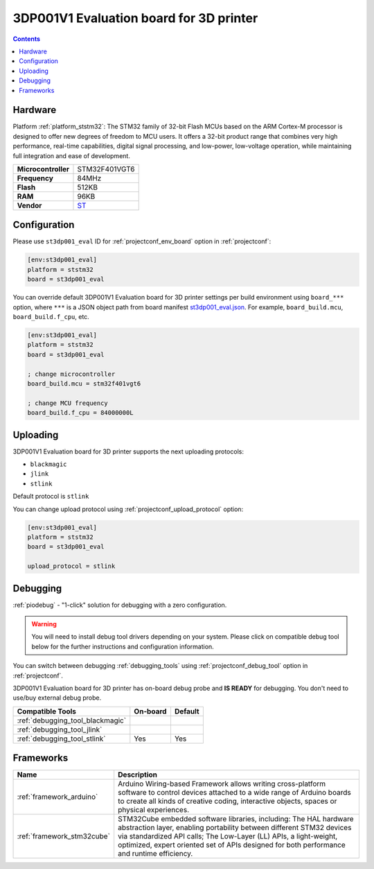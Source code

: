 ..  Copyright (c) 2014-present PlatformIO <contact@platformio.org>
    Licensed under the Apache License, Version 2.0 (the "License");
    you may not use this file except in compliance with the License.
    You may obtain a copy of the License at
       http://www.apache.org/licenses/LICENSE-2.0
    Unless required by applicable law or agreed to in writing, software
    distributed under the License is distributed on an "AS IS" BASIS,
    WITHOUT WARRANTIES OR CONDITIONS OF ANY KIND, either express or implied.
    See the License for the specific language governing permissions and
    limitations under the License.

.. _board_ststm32_st3dp001_eval:

3DP001V1 Evaluation board for 3D printer
========================================

.. contents::

Hardware
--------

Platform :ref:`platform_ststm32`: The STM32 family of 32-bit Flash MCUs based on the ARM Cortex-M processor is designed to offer new degrees of freedom to MCU users. It offers a 32-bit product range that combines very high performance, real-time capabilities, digital signal processing, and low-power, low-voltage operation, while maintaining full integration and ease of development.

.. list-table::

  * - **Microcontroller**
    - STM32F401VGT6
  * - **Frequency**
    - 84MHz
  * - **Flash**
    - 512KB
  * - **RAM**
    - 96KB
  * - **Vendor**
    - `ST <https://www.st.com/en/evaluation-tools/steval-3dp001v1.html?utm_source=platformio.org&utm_medium=docs>`__


Configuration
-------------

Please use ``st3dp001_eval`` ID for :ref:`projectconf_env_board` option in :ref:`projectconf`:

.. code-block:: ini

  [env:st3dp001_eval]
  platform = ststm32
  board = st3dp001_eval

You can override default 3DP001V1 Evaluation board for 3D printer settings per build environment using
``board_***`` option, where ``***`` is a JSON object path from
board manifest `st3dp001_eval.json <https://github.com/platformio/platform-ststm32/blob/master/boards/st3dp001_eval.json>`_. For example,
``board_build.mcu``, ``board_build.f_cpu``, etc.

.. code-block:: ini

  [env:st3dp001_eval]
  platform = ststm32
  board = st3dp001_eval

  ; change microcontroller
  board_build.mcu = stm32f401vgt6

  ; change MCU frequency
  board_build.f_cpu = 84000000L


Uploading
---------
3DP001V1 Evaluation board for 3D printer supports the next uploading protocols:

* ``blackmagic``
* ``jlink``
* ``stlink``

Default protocol is ``stlink``

You can change upload protocol using :ref:`projectconf_upload_protocol` option:

.. code-block:: ini

  [env:st3dp001_eval]
  platform = ststm32
  board = st3dp001_eval

  upload_protocol = stlink

Debugging
---------

:ref:`piodebug` - "1-click" solution for debugging with a zero configuration.

.. warning::
    You will need to install debug tool drivers depending on your system.
    Please click on compatible debug tool below for the further
    instructions and configuration information.

You can switch between debugging :ref:`debugging_tools` using
:ref:`projectconf_debug_tool` option in :ref:`projectconf`.

3DP001V1 Evaluation board for 3D printer has on-board debug probe and **IS READY** for debugging. You don't need to use/buy external debug probe.

.. list-table::
  :header-rows:  1

  * - Compatible Tools
    - On-board
    - Default
  * - :ref:`debugging_tool_blackmagic`
    - 
    - 
  * - :ref:`debugging_tool_jlink`
    - 
    - 
  * - :ref:`debugging_tool_stlink`
    - Yes
    - Yes

Frameworks
----------
.. list-table::
    :header-rows:  1

    * - Name
      - Description

    * - :ref:`framework_arduino`
      - Arduino Wiring-based Framework allows writing cross-platform software to control devices attached to a wide range of Arduino boards to create all kinds of creative coding, interactive objects, spaces or physical experiences.

    * - :ref:`framework_stm32cube`
      - STM32Cube embedded software libraries, including: The HAL hardware abstraction layer, enabling portability between different STM32 devices via standardized API calls; The Low-Layer (LL) APIs, a light-weight, optimized, expert oriented set of APIs designed for both performance and runtime efficiency.